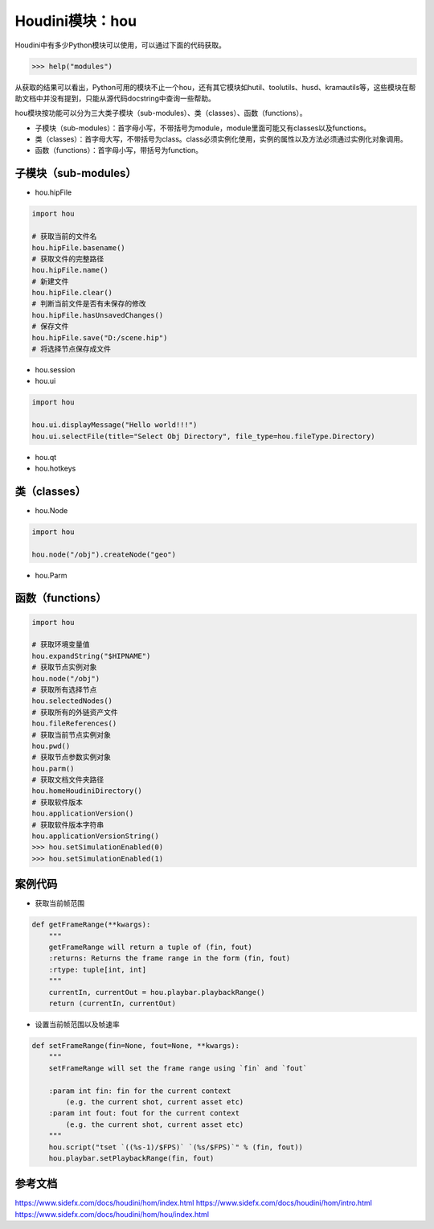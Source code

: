 ==============================
Houdini模块：hou
==============================

Houdini中有多少Python模块可以使用，可以通过下面的代码获取。

.. code-block:: python

    >>> help("modules")

从获取的结果可以看出，Python可用的模块不止一个hou，还有其它模块如hutil、toolutils、husd、kramautils等，这些模块在帮助文档中并没有提到，只能从源代码docstring中查询一些帮助。

hou模块按功能可以分为三大类子模块（sub-modules）、类（classes）、函数（functions）。

* 子模块（sub-modules）：首字母小写，不带括号为module，module里面可能又有classes以及functions。
* 类（classes）：首字母大写，不带括号为class。class必须实例化使用，实例的属性以及方法必须通过实例化对象调用。
* 函数（functions）：首字母小写，带括号为function。

----------------------
子模块（sub-modules）
----------------------

* hou.hipFile

.. code-block:: python

    import hou

    # 获取当前的文件名
    hou.hipFile.basename()
    # 获取文件的完整路径
    hou.hipFile.name()
    # 新建文件
    hou.hipFile.clear()
    # 判断当前文件是否有未保存的修改
    hou.hipFile.hasUnsavedChanges()
    # 保存文件
    hou.hipFile.save("D:/scene.hip")
    # 将选择节点保存成文件

* hou.session
* hou.ui

.. code-block:: python

    import hou

    hou.ui.displayMessage("Hello world!!!")
    hou.ui.selectFile(title="Select Obj Directory", file_type=hou.fileType.Directory)

* hou.qt
* hou.hotkeys

----------------------
类（classes）
----------------------

* hou.Node

.. code-block:: python

    import hou

    hou.node("/obj").createNode("geo")


* hou.Parm

----------------------
函数（functions）
----------------------

.. code-block:: python

    import hou

    # 获取环境变量值
    hou.expandString("$HIPNAME")
    # 获取节点实例对象
    hou.node("/obj")
    # 获取所有选择节点
    hou.selectedNodes()
    # 获取所有的外链资产文件
    hou.fileReferences()
    # 获取当前节点实例对象
    hou.pwd()
    # 获取节点参数实例对象
    hou.parm()
    # 获取文档文件夹路径
    hou.homeHoudiniDirectory()
    # 获取软件版本
    hou.applicationVersion()
    # 获取软件版本字符串
    hou.applicationVersionString()
    >>> hou.setSimulationEnabled(0)
    >>> hou.setSimulationEnabled(1)

-------------------
案例代码
-------------------

* 获取当前帧范围

.. code-block:: python

    def getFrameRange(**kwargs):
        """
        getFrameRange will return a tuple of (fin, fout)
        :returns: Returns the frame range in the form (fin, fout)
        :rtype: tuple[int, int]
        """
        currentIn, currentOut = hou.playbar.playbackRange()
        return (currentIn, currentOut)

* 设置当前帧范围以及帧速率

.. code-block:: python

    def setFrameRange(fin=None, fout=None, **kwargs):
        """
        setFrameRange will set the frame range using `fin` and `fout`
        
        :param int fin: fin for the current context
            (e.g. the current shot, current asset etc)
        :param int fout: fout for the current context
            (e.g. the current shot, current asset etc)
        """
        hou.script("tset `((%s-1)/$FPS)` `(%s/$FPS)`" % (fin, fout))
        hou.playbar.setPlaybackRange(fin, fout)

-------------------
参考文档
-------------------

https://www.sidefx.com/docs/houdini/hom/index.html
https://www.sidefx.com/docs/houdini/hom/intro.html
https://www.sidefx.com/docs/houdini/hom/hou/index.html
